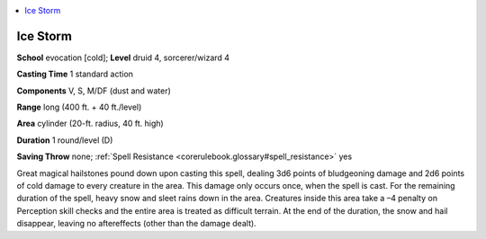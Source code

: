 
.. _`corerulebook.spells.icestorm`:

.. contents:: \ 

.. _`corerulebook.spells.icestorm#ice_storm`:

Ice Storm
==========

\ **School**\  evocation [cold]; \ **Level**\  druid 4, sorcerer/wizard 4

\ **Casting Time**\  1 standard action

\ **Components**\  V, S, M/DF (dust and water)

\ **Range**\  long (400 ft. + 40 ft./level)

\ **Area**\  cylinder (20-ft. radius, 40 ft. high)

\ **Duration**\  1 round/level (D)

\ **Saving Throw**\  none; :ref:`Spell Resistance <corerulebook.glossary#spell_resistance>`\  yes

Great magical hailstones pound down upon casting this spell, dealing 3d6 points of bludgeoning damage and 2d6 points of cold damage to every creature in the area. This damage only occurs once, when the spell is cast. For the remaining duration of the spell, heavy snow and sleet rains down in the area. Creatures inside this area take a –4 penalty on Perception skill checks and the entire area is treated as difficult terrain. At the end of the duration, the snow and hail disappear, leaving no aftereffects (other than the damage dealt).

